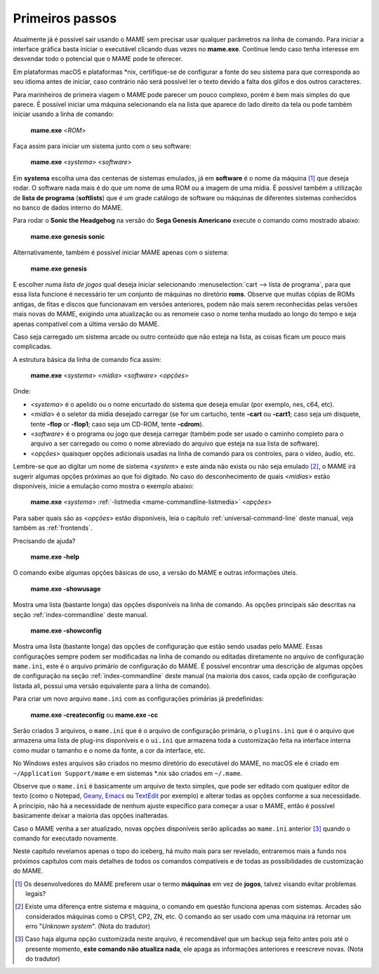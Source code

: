 Primeiros passos
----------------

Atualmente já é possível sair usando o MAME sem precisar usar qualquer
parâmetros na linha de comando. Para iniciar a interface gráfica basta
iniciar o executável clicando duas vezes no **mame.exe**. Continue lendo
caso tenha interesse em desvendar todo o potencial que o MAME pode te
oferecer.

Em plataformas macOS e plataformas \*nix, certifique-se de configurar a
fonte do seu sistema para que corresponda ao seu idioma antes de
iniciar, caso contrário não será possível ler o texto devido a falta dos
glifos e dos outros caracteres.

Para marinheiros de primeira viagem o MAME pode parecer um pouco
complexo, porém é bem mais simples do que parece. É possível iniciar uma
máquina selecionando ela na lista que aparece do lado direito da tela ou
pode também iniciar usando a linha de comando:

	**mame.exe** <*ROM*>

Faça assim para iniciar um sistema junto com o seu software:

	**mame.exe** <*systema*> <*software*>

Em **systema** escolha uma das centenas de sistemas emulados, já em
**software** é o nome da máquina [#]_ que deseja rodar. O software
nada mais é do que um nome de uma ROM ou a imagem de uma mídia. É
possível também a utilização de **lista de programa** (**softlists**)
que é um grade catálogo de software ou máquinas de diferentes sistemas
conhecidos no banco de dados interno do MAME.

Para rodar o **Sonic the Headgehog** na versão do **Sega Genesis
Americano** execute o comando como mostrado abaixo:

	**mame.exe genesis sonic**

Alternativamente, também é possível iniciar MAME apenas com o sistema:

	**mame.exe genesis**

E escolher numa *lista de jogos* qual deseja iniciar selecionando
:menuselection:`cart --> lista de programa`, para que essa lista
funcione é necessário ter um conjunto de máquinas no diretório **roms**.
Observe que muitas cópias de ROMs antigas, de fitas e discos que
funcionavam em versões anteriores, podem não mais serem reconhecidas
pelas versões mais novas do MAME, exigindo uma atualização ou as
renomeie caso o nome tenha mudado ao longo do tempo e seja apenas
compatível com a última versão do MAME.

Caso seja carregado um sistema arcade ou outro conteúdo que
não esteja na lista, as coisas ficam um pouco mais complicadas.

A estrutura básica da linha de comando fica assim:

	**mame.exe** <*systema*> <*mídia*> <*software*> <*opções*>

Onde:

*	<*systema*> é o apelido ou o nome encurtado do sistema que deseja
	emular (por exemplo, nes, c64, etc).
*	<*mídia*> é o seletor da mídia desejado carregar (se for um
	cartucho, tente **-cart** ou **-cart1**; caso seja um disquete,
	tente **-flop** or **-flop1**; caso seja um CD-ROM, tente
	**-cdrom**).
*	<*software*> é o programa ou jogo que deseja carregar (também pode
	ser usado o caminho completo para o arquivo a ser carregado ou como
	o nome abreviado do arquivo que esteja na sua lista de software).
*	<*opções*> quaisquer opções adicionais usadas na linha de comando
	para os controles, para o vídeo, áudio, etc.

Lembre-se que ao digitar um nome de sistema <*system*> e este ainda não
exista ou não seja emulado [#]_, o MAME irá sugerir algumas
opções próximas ao que foi digitado. No caso do desconhecimento de quais
<*mídias*> estão disponíveis, inicie a emulação como mostra o exemplo
abaixo:

	**mame.exe** <*systema*> :ref:`-listmedia <mame-commandline-listmedia>` <*opções*>


Para saber quais são as <*opções*> estão disponíveis, leia o capítulo
:ref:`universal-command-line` deste manual, veja também as
:ref:`frontends`.

Precisando de ajuda?

	**mame.exe -help**

O comando exibe algumas opções básicas de uso, a versão do MAME e outras
informações úteis.

	**mame.exe -showusage**

Mostra uma lista (bastante longa) das opções disponíveis na linha de
comando. As opções principais são descritas na seção
:ref:`index-commandline` deste manual.

	**mame.exe -showconfig**

Mostra uma lista (bastante longa) das opções de configuração que estão
sendo usadas pelo MAME. Essas configurações sempre podem ser modificadas
na linha de comando ou editadas diretamente no arquivo de configuração
``mame.ini``, este é o arquivo primário de configuração do MAME. É
possível encontrar uma descrição de algumas opções de configuração na
seção :ref:`index-commandline` deste manual (na maioria dos casos, cada
opção de configuração listada ali, possui uma versão equivalente para a
linha de comando).

.. raw:: latex

	\clearpage

Para criar um novo arquivo ``mame.ini`` com as configurações primárias
já predefinidas:

	**mame.exe -createconfig** ou **mame.exe -cc**

Serão criados 3 arquivos, o ``mame.ini`` que é o arquivo de configuração
primária, o ``plugins.ini`` que é o arquivo que armazena uma lista
de plug-ins disponíveis e o ``ui.ini`` que armazena toda a customização
feita na interface interna como mudar o tamanho e o nome da fonte, a cor
da interface, etc.

No Windows estes arquivos são criados no mesmo diretório do executável
do MAME, no macOS ele é criado em ``~/Application Support/mame`` e em
sistemas \*.nix são criados em ``~/.mame``.

Observe que o ``mame.ini`` é basicamente um arquivo de texto simples,
que pode ser editado com qualquer editor de texto (como o
Notepad, `Geany <https://www.geany.org/>`_,
`Emacs <https://www.gnu.org/software/emacs/>`_ ou
`TextEdit <https://support.apple.com/pt-br/guide/textedit/welcome/mac>`_
por exemplo) e alterar todas as opções conforme a sua necessidade. A
principio, não há a necessidade de nenhum ajuste específico para começar
a usar o MAME, então é possível basicamente deixar a maioria das opções
inalteradas.

Caso o MAME venha a ser atualizado, novas opções disponíveis serão
aplicadas ao ``mame.ini`` anterior [#]_ quando o comando for executado
novamente.

Neste capítulo revelamos apenas o topo do iceberg, há muito mais para
ser revelado, entraremos mais a fundo nos próximos capítulos com mais
detalhes  de todos os comandos compatíveis e de todas as possibilidades
de customização do MAME.

.. [#]	Os desenvolvedores do MAME preferem usar o termo **máquinas** em
		vez de **jogos**, talvez visando evitar problemas legais?
.. [#]	Existe uma diferença entre sistema e máquina, o comando em
		questão funciona apenas com sistemas. Arcades são considerados
		máquinas como o CPS1, CP2, ZN, etc. O comando ao ser usado com
		uma máquina irá retornar um erro "*Unknown system*".
		(Nota do tradutor)
.. [#]	Caso haja alguma opção customizada neste arquivo, é
		recomendável que um backup seja feito antes pois até o presente
		momento, **este comando não atualiza nada**, ele apaga as
		informações anteriores e reescreve novas. (Nota do tradutor)
